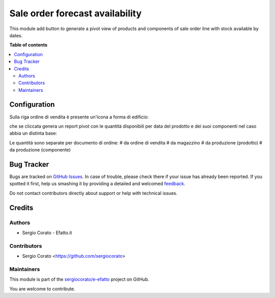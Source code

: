 ================================
Sale order forecast availability
================================

.. !!!!!!!!!!!!!!!!!!!!!!!!!!!!!!!!!!!!!!!!!!!!!!!!!!!!
   !! This file is generated by oca-gen-addon-readme !!
   !! changes will be overwritten.                   !!
   !!!!!!!!!!!!!!!!!!!!!!!!!!!!!!!!!!!!!!!!!!!!!!!!!!!!

.. |badge1| image:: https://img.shields.io/badge/maturity-Beta-yellow.png
    :target: https://odoo-community.org/page/development-status
    :alt: Beta
.. |badge2| image:: https://img.shields.io/badge/licence-AGPL--3-blue.png
    :target: http://www.gnu.org/licenses/agpl-3.0-standalone.html
    :alt: License: AGPL-3
.. |badge3| image:: https://img.shields.io/badge/github-sergiocorato%2Fe--efatto-lightgray.png?logo=github
    :target: https://github.com/sergiocorato/e-efatto/tree/12.0/sale_order_forecast
    :alt: sergiocorato/e-efatto

|badge1| |badge2| |badge3| 

This module add button to generate a pivot view of products and components of sale order line with stock available by dates.

**Table of contents**

.. contents::
   :local:

Configuration
=============

Sulla riga ordine di vendita è presente un'icona a forma di edificio:

.. image:: https://raw.githubusercontent.com/sergiocorato/e-efatto/12.0/sale_order_forecast/static/description/forecast_icon.png
    :alt: Forecast icon

che se cliccata genera un report pivot con le quantità disponibili per data del prodotto e dei suoi componenti nel caso abbia un distinta base:

.. image:: https://raw.githubusercontent.com/sergiocorato/e-efatto/12.0/sale_order_forecast/static/description/forecast_pivot.png
    :alt: Forecast pivot

Le quantità sono separate per documento di ordine:
# da ordine di vendita
# da magazzino
# da produzione (prodotto)
# da produzione (componente)

Bug Tracker
===========

Bugs are tracked on `GitHub Issues <https://github.com/sergiocorato/e-efatto/issues>`_.
In case of trouble, please check there if your issue has already been reported.
If you spotted it first, help us smashing it by providing a detailed and welcomed
`feedback <https://github.com/sergiocorato/e-efatto/issues/new?body=module:%20sale_order_forecast%0Aversion:%2012.0%0A%0A**Steps%20to%20reproduce**%0A-%20...%0A%0A**Current%20behavior**%0A%0A**Expected%20behavior**>`_.

Do not contact contributors directly about support or help with technical issues.

Credits
=======

Authors
~~~~~~~

* Sergio Corato - Efatto.it

Contributors
~~~~~~~~~~~~

* Sergio Corato <https://github.com/sergiocorato>

Maintainers
~~~~~~~~~~~

This module is part of the `sergiocorato/e-efatto <https://github.com/sergiocorato/e-efatto/tree/12.0/sale_order_forecast>`_ project on GitHub.

You are welcome to contribute.
